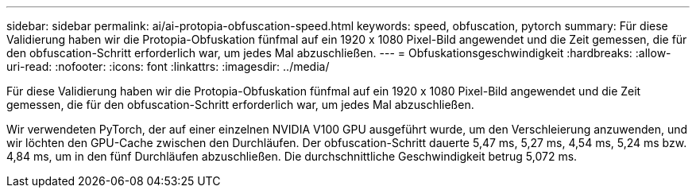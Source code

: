 ---
sidebar: sidebar 
permalink: ai/ai-protopia-obfuscation-speed.html 
keywords: speed, obfuscation, pytorch 
summary: Für diese Validierung haben wir die Protopia-Obfuskation fünfmal auf ein 1920 x 1080 Pixel-Bild angewendet und die Zeit gemessen, die für den obfuscation-Schritt erforderlich war, um jedes Mal abzuschließen. 
---
= Obfuskationsgeschwindigkeit
:hardbreaks:
:allow-uri-read: 
:nofooter: 
:icons: font
:linkattrs: 
:imagesdir: ../media/


[role="lead"]
Für diese Validierung haben wir die Protopia-Obfuskation fünfmal auf ein 1920 x 1080 Pixel-Bild angewendet und die Zeit gemessen, die für den obfuscation-Schritt erforderlich war, um jedes Mal abzuschließen.

Wir verwendeten PyTorch, der auf einer einzelnen NVIDIA V100 GPU ausgeführt wurde, um den Verschleierung anzuwenden, und wir löchten den GPU-Cache zwischen den Durchläufen. Der obfuscation-Schritt dauerte 5,47 ms, 5,27 ms, 4,54 ms, 5,24 ms bzw. 4,84 ms, um in den fünf Durchläufen abzuschließen. Die durchschnittliche Geschwindigkeit betrug 5,072 ms.

